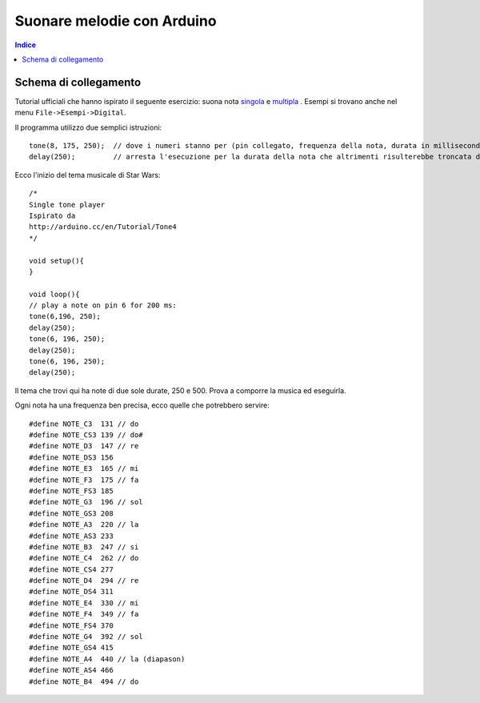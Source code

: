 Suonare melodie con Arduino
==================================

.. contents:: Indice
  :depth: 1
  :local:


Schema di collegamento
*********************************

.. image:: ./images/wiring_arduinoTone.png

Tutorial ufficiali che hanno ispirato il seguente esercizio: suona nota singola_ e multipla_ .
Esempi si trovano anche nel menu ``File->Esempi->Digital``.

Il programma utilizzo due semplici istruzioni::

  tone(8, 175, 250);  // dove i numeri stanno per (pin collegato, frequenza della nota, durata in millisecondi)
  delay(250);         // arresta l'esecuzione per la durata della nota che altrimenti risulterebbe troncata dall'inizio della successiva

Ecco l'inizio del tema musicale di Star Wars::

  /*
  Single tone player
  Ispirato da
  http://arduino.cc/en/Tutorial/Tone4
  */
  
  void setup(){
  }

  void loop(){			
  // play a note on pin 6 for 200 ms:
  tone(6,196, 250);
  delay(250);
  tone(6, 196, 250);
  delay(250);
  tone(6, 196, 250);
  delay(250);

Il tema che trovi qui ha note di due sole durate, 250 e 500. Prova a comporre la musica ed eseguirla.

.. image:: ./images/music_starWars.jpg

Ogni nota ha una frequenza ben precisa, ecco quelle che potrebbero servire::

  #define NOTE_C3  131 // do
  #define NOTE_CS3 139 // do#
  #define NOTE_D3  147 // re
  #define NOTE_DS3 156
  #define NOTE_E3  165 // mi
  #define NOTE_F3  175 // fa
  #define NOTE_FS3 185 
  #define NOTE_G3  196 // sol
  #define NOTE_GS3 208
  #define NOTE_A3  220 // la
  #define NOTE_AS3 233
  #define NOTE_B3  247 // si
  #define NOTE_C4  262 // do
  #define NOTE_CS4 277
  #define NOTE_D4  294 // re
  #define NOTE_DS4 311
  #define NOTE_E4  330 // mi
  #define NOTE_F4  349 // fa
  #define NOTE_FS4 370
  #define NOTE_G4  392 // sol
  #define NOTE_GS4 415
  #define NOTE_A4  440 // la (diapason)
  #define NOTE_AS4 466 
  #define NOTE_B4  494 // do


.. _singola: https://www.arduino.cc/en/Tutorial/ToneMelody?from=Tutorial.Tone
.. _multipla: https://www.arduino.cc/en/Tutorial/ToneMultiple?from=Tutorial.Tone4